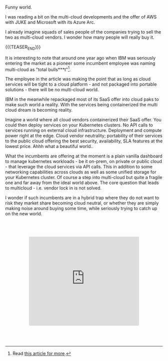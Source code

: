 #+BEGIN_COMMENT
.. title: On Multicloud Ghosts
.. slug: on-multicloud-ghosts
.. date: 2020-08-12 12:34:39 UTC+02:00
.. tags: 
.. category: 
.. link: 
.. description: 
.. type: text
.. status: private
#+END_COMMENT

#+BEGIN_EXPORT html
<br>
<br>
<br>
#+END_EXPORT

Funny world. 

I was reading a bit on the multi-cloud developments and the offer of
AWS with JUKE and Microsoft with its Azure Arc.

I already imagine squads of sales people of the companies trying to
sell the two as multi-cloud vendors. I wonder how many people will
really buy it.

{{{TEASER_END}}}

It is interesting to note that around one year ago when IBM was
seriously entering the market as a pioneer some incumbent employee was
naming multi-cloud as "total bulls***t"[fn:1].

The employee in the article was making the point that as long as cloud
services will be tight to a cloud platform - and not packaged into
portable solutions - there will be no multi-cloud world.

IBM in the meanwhile repackaged most of its SaaS offer into cloud paks
to make such world a reality. With the services being containerized
the multi cloud dream is becoming reality.

Imagine a world where all cloud vendors containerized their SaaS
offer. You could then deploy services on your Kubernetes clusters. No
API calls to services running on external cloud
infrastructure. Deployment and compute power right at the edge. Cloud
vendor neutrality; portability of their services to the public cloud
offering the best security, availability, SLA features at the lowest
price. Ahhh what a beautiful world..

What the incumbents are offering at the moment is a plain vanilla
dashboard to manage kubernetes workloads - be it on-prem, on private
or public cloud - that leverage the cloud services via API calls. This
in addition to some networking capabilities across clouds as well as
some unified storage for your Kubernetes cluster. Of course a step
into multi-cloud but quite a fragile one and far away from the ideal
world above. The core question that leads to multicloud - i.e. vendor
lock in is not solved.

I wonder if such incumbents are in a hybrid trap where they do not
want to risk they market share becoming cloud neutral, or whether they
are simply making noise around buying some time, while seriously
trying to catch up on the new world.

#+BEGIN_EXPORT html
<br>
<br>
<br>
#+END_EXPORT

#+begin_export html
<style>
.container {
  position: relative;
  left: 15%;
  width: 70%;
  overflow: hidden;
  padding-top: 56.25%; /* 16:9 Aspect Ratio */
  display:block;
  overflow-y: hidden;
}

.responsive-iframe {
  position: absolute;
  top: 0;
  left: 0;
  bottom: 0;
  right: 0;
  width: 100%;
  height: 100%;
  border: none;
  display:block;
  overflow-y: hidden;
}
</style>
#+end_export

#+begin_export html
<div class="container"> 
  <iframe class="responsive-iframe" src="https://www.youtube.com/embed/pvK9Rxh_a6o" frameborder="0" allowfullscreen;> </iframe>
</div>
#+end_export

#+BEGIN_EXPORT html
<br>
<br>
<br>
#+END_EXPORT



[fn:1] Read [[https://www.techrepublic.com/article/why-multicloud-management-is-a-mess/][this article for more]].
